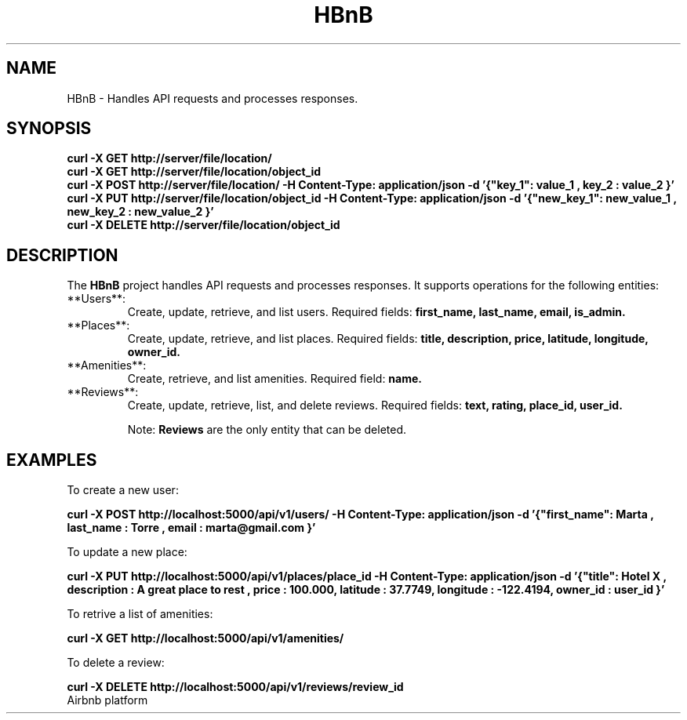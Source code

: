 .TH HBnB 1 "01/27/2025" "1.0" "User Commands"

.SH NAME
HBnB - Handles API requests and processes responses.

.SH SYNOPSIS
.B curl -X GET http://server/file/location/
.br
.B curl -X GET http://server/file/location/object_id
.br
.B curl -X POST http://server/file/location/ -H "Content-Type: application/json" -d '{"key_1": "value_1", "key_2": "value_2"}'
.br
.B curl -X PUT http://server/file/location/object_id -H "Content-Type: application/json" -d '{"new_key_1": "new_value_1", "new_key_2": "new_value_2"}'
.br
.B curl -X DELETE http://server/file/location/object_id

.SH DESCRIPTION
The 
.B HBnB 
project handles API requests and processes responses. It supports operations for the following entities:

.TP
**Users**:
Create, update, retrieve, and list users. Required fields:
.B first_name, last_name, email, is_admin.

.TP
**Places**:
Create, update, retrieve, and list places. Required fields:
.B title, description, price, latitude, longitude, owner_id.

.TP
**Amenities**:
Create, retrieve, and list amenities. Required field:
.B name.

.TP
**Reviews**:
Create, update, retrieve, list, and delete reviews. Required fields:
.B text, rating, place_id, user_id.

Note: 
.B Reviews 
are the only entity that can be deleted.

.SH EXAMPLES
To create a new user:
.sp
.B curl -X POST http://localhost:5000/api/v1/users/  -H "Content-Type: application/json"  -d '{"first_name": "Marta", "last_name": "Torre", "email": "marta@gmail.com"}'

To update a new place:
.sp
.B curl -X PUT http://localhost:5000/api/v1/places/place_id -H "Content-Type: application/json" -d '{"title": "Hotel X", "description": "A great place to rest", "price": 100.000,  "latitude": 37.7749, "longitude": -122.4194, "owner_id": "user_id"}'

To retrive a list of amenities:
.sp
.B curl -X GET http://localhost:5000/api/v1/amenities/

To delete a review:
.sp
.B curl -X DELETE http://localhost:5000/api/v1/reviews/review_id

.TP SEE ALSO 
.sp
Airbnb platform